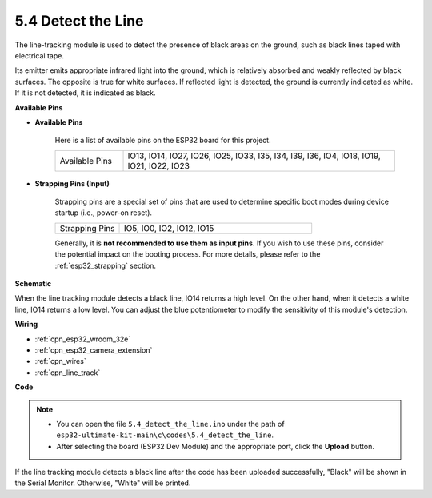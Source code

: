 .. _ar_line_track:

5.4 Detect the Line
===================================

The line-tracking module is used to detect the presence of black areas on the ground, such as black lines taped with electrical tape.

Its emitter emits appropriate infrared light into the ground, which is relatively absorbed and weakly reflected by black surfaces. The opposite is true for white surfaces. If reflected light is detected, the ground is currently indicated as white. If it is not detected, it is indicated as black.

**Available Pins**

* **Available Pins**

    Here is a list of available pins on the ESP32 board for this project.

    .. list-table::
        :widths: 5 20

        *   - Available Pins
            - IO13, IO14, IO27, IO26, IO25, IO33, I35, I34, I39, I36, IO4, IO18, IO19, IO21, IO22, IO23

* **Strapping Pins (Input)**

    Strapping pins are a special set of pins that are used to determine specific boot modes during device startup 
    (i.e., power-on reset).

        
    .. list-table::
        :widths: 5 15

        *   - Strapping Pins
            - IO5, IO0, IO2, IO12, IO15 
    

    

    Generally, it is **not recommended to use them as input pins**. If you wish to use these pins, consider the potential impact on the booting process. For more details, please refer to the :ref:`esp32_strapping` section.


**Schematic**

.. image:: ../../img/circuit/circuit_5.4_line.png

When the line tracking module detects a black line, IO14 returns a high level. On the other hand, when it detects a white line, IO14 returns a low level. You can adjust the blue potentiometer to modify the sensitivity of this module's detection.


**Wiring**

.. image:: ../../img/wiring/5.4_line_bb.png
    :align: center
    :width: 600

* :ref:`cpn_esp32_wroom_32e`
* :ref:`cpn_esp32_camera_extension`
* :ref:`cpn_wires`
* :ref:`cpn_line_track`


**Code**

.. note::

   * You can open the file ``5.4_detect_the_line.ino`` under the path of ``esp32-ultimate-kit-main\c\codes\5.4_detect_the_line``. 
   * After selecting the board (ESP32 Dev Module) and the appropriate port, click the **Upload** button.
   
.. raw:: html

    <iframe src=https://create.arduino.cc/editor/sunfounder01/fc7f3fe9-179a-4a3a-acbf-a4014faf3920/preview?embed style="height:510px;width:100%;margin:10px 0" frameborder=0></iframe>

If the line tracking module detects a black line after the code has been uploaded successfully, "Black" will be shown in the Serial Monitor. Otherwise, "White" will be printed.
